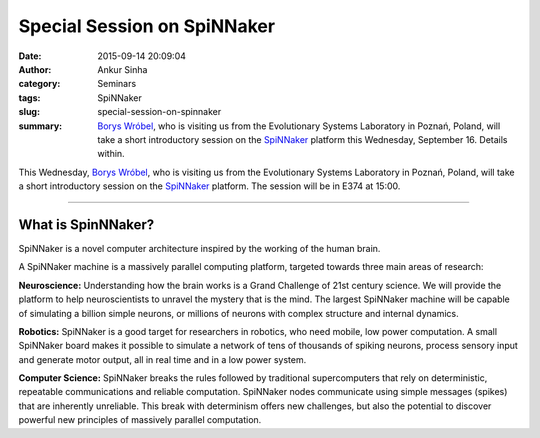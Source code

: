 Special Session on SpiNNaker
############################
:date: 2015-09-14 20:09:04
:author: Ankur Sinha
:category: Seminars
:tags: SpiNNaker
:slug: special-session-on-spinnaker
:summary: `Borys Wróbel`_, who is visiting us from the Evolutionary Systems Laboratory in Poznań, Poland, will take a short introductory session on the SpiNNaker_ platform this Wednesday, September 16. Details within.

This Wednesday, `Borys Wróbel`_, who is visiting us from the Evolutionary Systems Laboratory in Poznań, Poland, will take a short introductory session on the SpiNNaker_ platform. The session will be in E374 at 15:00.

------------------

What is SpinNNaker?
-------------------

SpiNNaker is a novel computer architecture inspired by the working of the human brain.

A SpiNNaker machine is a massively parallel computing platform, targeted towards three main areas of research:

**Neuroscience:** Understanding how the brain works is a Grand Challenge of 21st century science. We will provide the platform to help neuroscientists to unravel the mystery that is the mind.  The largest SpiNNaker machine will be capable of simulating a billion simple neurons, or millions of neurons with complex structure and internal dynamics.

**Robotics:** SpiNNaker is a good target for researchers in robotics, who need mobile, low power computation. A small SpiNNaker board makes it possible to simulate a network of tens of thousands of spiking neurons, process sensory input and generate motor output, all in real time and in a low power system.

**Computer Science:** SpiNNaker breaks the rules followed by traditional supercomputers that rely on deterministic, repeatable communications and reliable computation. SpiNNaker nodes communicate using simple messages (spikes) that are inherently unreliable. This break with determinism offers new challenges, but also the potential to discover powerful new principles of massively parallel computation.

.. _SpiNNaker: http://apt.cs.manchester.ac.uk/projects/SpiNNaker/
.. _Borys Wróbel: http://www.evosys.org/en/contact
